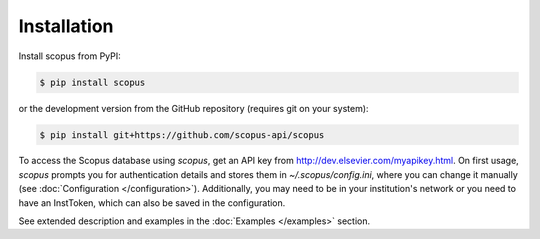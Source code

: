 ============
Installation
============

Install scopus from PyPI:

.. code-block:: console

    $ pip install scopus

or the development version from the GitHub repository (requires git on your system):

.. code-block:: console

    $ pip install git+https://github.com/scopus-api/scopus

To access the Scopus database using `scopus`, get an API key from http://dev.elsevier.com/myapikey.html.  On first usage, `scopus` prompts you for authentication details and stores them in `~/.scopus/config.ini`, where you can change it manually (see :doc:`Configuration </configuration>`).  Additionally, you may need to be in your institution's network or you need to have an InstToken, which can also be saved in the configuration.

See extended description and examples in the :doc:`Examples </examples>` section.
